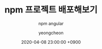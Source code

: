 #+TITLE: npm 프로젝트 배포해보기
#+SUBTITLE: npm angular
#+AUTHOR: yeongcheon
#+DATE: 2020-04-08 23:00:00 +0900
#+TAGS[]: npm angular
#+DRAFT: true
